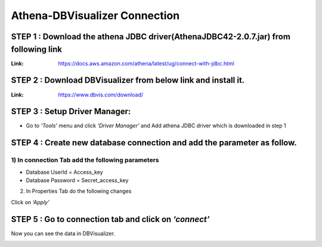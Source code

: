 ###################################
Athena-DBVisualizer Connection
###################################

STEP 1 : Download the athena JDBC driver(AthenaJDBC42-2.0.7.jar) from following link
--------

:Link: https://docs.aws.amazon.com/athena/latest/ug/connect-with-jdbc.html

STEP 2 : Download DBVisualizer from below link and install it.
--------

:Link: https://www.dbvis.com/download/

STEP 3 : Setup Driver Manager: 
--------

- Go to *‘Tools’* menu and click *‘Driver Manager’* and Add athena JDBC driver which is downloaded in step 1

.. image:: images/athena1.png
   :width: 800px
   :height: 600px
   :alt: alternate text

STEP 4 : Create new database connection and add the parameter as follow.
--------

1) In connection Tab add the following parameters
==================================================

.. image:: images/athena2.png
   :width: 800px
   :height: 400px
   :alt: alternate text
   
- Database UserId = Access_key
- Database Password = Secret_access_key

2) In Properties Tab do the following changes

.. image:: images/athena3.png
   :width: 800px
   :height: 600px
   :alt: alternate text
   
.. image:: images/athena4.png
   :width: 800px
   :height: 600px
   :alt: alternate text

Click on *‘Apply’*

STEP 5 :  Go to connection tab and click on *‘connect’*
--------

.. image:: images/athena5.png
   :width: 800px
   :height: 600px
   :alt: alternate text
   
Now you can see the data in DBVisualizer.

.. image:: images/athena6.png
   :width: 800px
   :height: 600px
   :alt: alternate text
